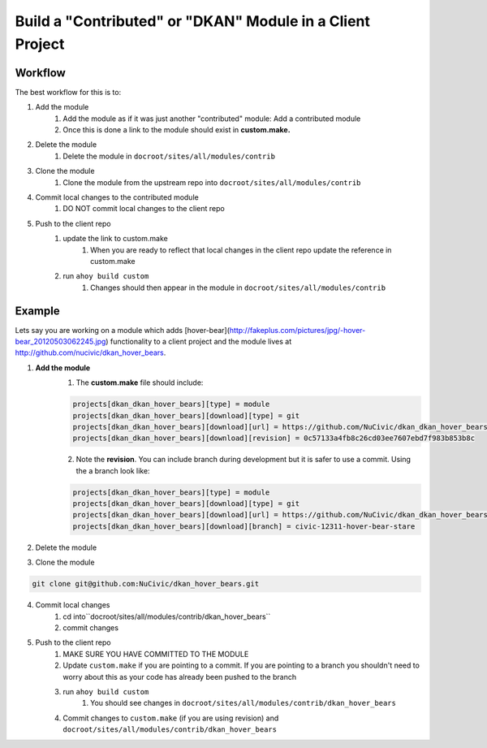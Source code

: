 Build a "Contributed" or "DKAN" Module in a Client Project
----------------------------------------------------------

Workflow
^^^^^^^^

The best workflow for this is to:

1. Add the module 
    1. Add the module as if it was just another "contributed" module: Add a contributed module
    2. Once this is done a link to the module should exist in **custom.make.**

2. Delete the module
    1. Delete the module in ``docroot/sites/all/modules/contrib``
3. Clone the module
    1. Clone the module from the upstream repo into ``docroot/sites/all/modules/contrib``
4. Commit local changes to the contributed module
    1. DO NOT commit local changes to the client repo
5. Push to the client repo
    1. update the link to custom.make
        1. When you are ready to reflect that local changes in the client repo update the reference in custom.make
    2. run ``ahoy build custom``
        1. Changes should then appear in the module in ``docroot/sites/all/modules/contrib``

Example
^^^^^^^

Lets say you are working on a module which adds [hover-bear](http://fakeplus.com/pictures/jpg/-hover-bear_20120503062245.jpg) functionality to a client project and the module lives at http://github.com/nucivic/dkan_hover_bears.

1. **Add the module**
    1. The **custom.make** file should include:

    .. code-block:: bash
    
      projects[dkan_dkan_hover_bears][type] = module
      projects[dkan_dkan_hover_bears][download][type] = git
      projects[dkan_dkan_hover_bears][download][url] = https://github.com/NuCivic/dkan_dkan_hover_bears.git
      projects[dkan_dkan_hover_bears][download][revision] = 0c57133a4fb8c26cd03ee7607ebd7f983b853b8c
    
    2. Note the **revision**. You can include branch during development but it is safer to use a commit. Using the a branch look like:

    .. code-block:: bash
    
      projects[dkan_dkan_hover_bears][type] = module
      projects[dkan_dkan_hover_bears][download][type] = git
      projects[dkan_dkan_hover_bears][download][url] = https://github.com/NuCivic/dkan_dkan_hover_bears.git
      projects[dkan_dkan_hover_bears][download][branch] = civic-12311-hover-bear-stare

    
2. Delete the module

.. code-block:: bash
  rm -r docroot/sites/all/modules/contrib/dkan_hover_bears

3. Clone the module

.. code-block:: bash

  git clone git@github.com:NuCivic/dkan_hover_bears.git
  
4. Commit local changes
    1. cd into``docroot/sites/all/modules/contrib/dkan_hover_bears``
    2. commit changes
5. Push to the client repo
    1. MAKE SURE YOU HAVE COMMITTED TO THE MODULE
    2. Update ``custom.make`` if you are pointing to a commit. If you are pointing to a branch you shouldn't need to worry about this as your code has already been pushed to the branch
    3. run ``ahoy build custom``
        1. You should see changes in ``docroot/sites/all/modules/contrib/dkan_hover_bears``
    4. Commit changes to ``custom.make`` (if you are using revision) and ``docroot/sites/all/modules/contrib/dkan_hover_bears``
